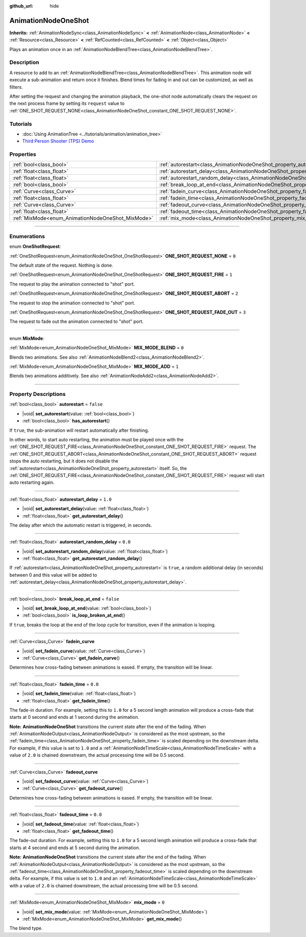 :github_url: hide

.. DO NOT EDIT THIS FILE!!!
.. Generated automatically from Godot engine sources.
.. Generator: https://github.com/godotengine/godot/tree/master/doc/tools/make_rst.py.
.. XML source: https://github.com/godotengine/godot/tree/master/doc/classes/AnimationNodeOneShot.xml.

.. _class_AnimationNodeOneShot:

AnimationNodeOneShot
====================

**Inherits:** :ref:`AnimationNodeSync<class_AnimationNodeSync>` **<** :ref:`AnimationNode<class_AnimationNode>` **<** :ref:`Resource<class_Resource>` **<** :ref:`RefCounted<class_RefCounted>` **<** :ref:`Object<class_Object>`

Plays an animation once in an :ref:`AnimationNodeBlendTree<class_AnimationNodeBlendTree>`.

.. rst-class:: classref-introduction-group

Description
-----------

A resource to add to an :ref:`AnimationNodeBlendTree<class_AnimationNodeBlendTree>`. This animation node will execute a sub-animation and return once it finishes. Blend times for fading in and out can be customized, as well as filters.

After setting the request and changing the animation playback, the one-shot node automatically clears the request on the next process frame by setting its ``request`` value to :ref:`ONE_SHOT_REQUEST_NONE<class_AnimationNodeOneShot_constant_ONE_SHOT_REQUEST_NONE>`.


.. tabs::

 .. code-tab:: gdscript

    # Play child animation connected to "shot" port.
    animation_tree.set("parameters/OneShot/request", AnimationNodeOneShot.ONE_SHOT_REQUEST_FIRE)
    # Alternative syntax (same result as above).
    animation_tree["parameters/OneShot/request"] = AnimationNodeOneShot.ONE_SHOT_REQUEST_FIRE
    
    # Abort child animation connected to "shot" port.
    animation_tree.set("parameters/OneShot/request", AnimationNodeOneShot.ONE_SHOT_REQUEST_ABORT)
    # Alternative syntax (same result as above).
    animation_tree["parameters/OneShot/request"] = AnimationNodeOneShot.ONE_SHOT_REQUEST_ABORT
    
    # Abort child animation with fading out connected to "shot" port.
    animation_tree.set("parameters/OneShot/request", AnimationNodeOneShot.ONE_SHOT_REQUEST_FADE_OUT)
    # Alternative syntax (same result as above).
    animation_tree["parameters/OneShot/request"] = AnimationNodeOneShot.ONE_SHOT_REQUEST_FADE_OUT
    
    # Get current state (read-only).
    animation_tree.get("parameters/OneShot/active")
    # Alternative syntax (same result as above).
    animation_tree["parameters/OneShot/active"]
    
    # Get current internal state (read-only).
    animation_tree.get("parameters/OneShot/internal_active")
    # Alternative syntax (same result as above).
    animation_tree["parameters/OneShot/internal_active"]

 .. code-tab:: csharp

    // Play child animation connected to "shot" port.
    animationTree.Set("parameters/OneShot/request", (int)AnimationNodeOneShot.OneShotRequest.Fire);
    
    // Abort child animation connected to "shot" port.
    animationTree.Set("parameters/OneShot/request", (int)AnimationNodeOneShot.OneShotRequest.Abort);
    
    // Abort child animation with fading out connected to "shot" port.
    animationTree.Set("parameters/OneShot/request", (int)AnimationNodeOneShot.OneShotRequest.FadeOut);
    
    // Get current state (read-only).
    animationTree.Get("parameters/OneShot/active");
    
    // Get current internal state (read-only).
    animationTree.Get("parameters/OneShot/internal_active");



.. rst-class:: classref-introduction-group

Tutorials
---------

- :doc:`Using AnimationTree <../tutorials/animation/animation_tree>`

- `Third Person Shooter (TPS) Demo <https://godotengine.org/asset-library/asset/2710>`__

.. rst-class:: classref-reftable-group

Properties
----------

.. table::
   :widths: auto

   +---------------------------------------------------+-----------------------------------------------------------------------------------------------+-----------+
   | :ref:`bool<class_bool>`                           | :ref:`autorestart<class_AnimationNodeOneShot_property_autorestart>`                           | ``false`` |
   +---------------------------------------------------+-----------------------------------------------------------------------------------------------+-----------+
   | :ref:`float<class_float>`                         | :ref:`autorestart_delay<class_AnimationNodeOneShot_property_autorestart_delay>`               | ``1.0``   |
   +---------------------------------------------------+-----------------------------------------------------------------------------------------------+-----------+
   | :ref:`float<class_float>`                         | :ref:`autorestart_random_delay<class_AnimationNodeOneShot_property_autorestart_random_delay>` | ``0.0``   |
   +---------------------------------------------------+-----------------------------------------------------------------------------------------------+-----------+
   | :ref:`bool<class_bool>`                           | :ref:`break_loop_at_end<class_AnimationNodeOneShot_property_break_loop_at_end>`               | ``false`` |
   +---------------------------------------------------+-----------------------------------------------------------------------------------------------+-----------+
   | :ref:`Curve<class_Curve>`                         | :ref:`fadein_curve<class_AnimationNodeOneShot_property_fadein_curve>`                         |           |
   +---------------------------------------------------+-----------------------------------------------------------------------------------------------+-----------+
   | :ref:`float<class_float>`                         | :ref:`fadein_time<class_AnimationNodeOneShot_property_fadein_time>`                           | ``0.0``   |
   +---------------------------------------------------+-----------------------------------------------------------------------------------------------+-----------+
   | :ref:`Curve<class_Curve>`                         | :ref:`fadeout_curve<class_AnimationNodeOneShot_property_fadeout_curve>`                       |           |
   +---------------------------------------------------+-----------------------------------------------------------------------------------------------+-----------+
   | :ref:`float<class_float>`                         | :ref:`fadeout_time<class_AnimationNodeOneShot_property_fadeout_time>`                         | ``0.0``   |
   +---------------------------------------------------+-----------------------------------------------------------------------------------------------+-----------+
   | :ref:`MixMode<enum_AnimationNodeOneShot_MixMode>` | :ref:`mix_mode<class_AnimationNodeOneShot_property_mix_mode>`                                 | ``0``     |
   +---------------------------------------------------+-----------------------------------------------------------------------------------------------+-----------+

.. rst-class:: classref-section-separator

----

.. rst-class:: classref-descriptions-group

Enumerations
------------

.. _enum_AnimationNodeOneShot_OneShotRequest:

.. rst-class:: classref-enumeration

enum **OneShotRequest**:

.. _class_AnimationNodeOneShot_constant_ONE_SHOT_REQUEST_NONE:

.. rst-class:: classref-enumeration-constant

:ref:`OneShotRequest<enum_AnimationNodeOneShot_OneShotRequest>` **ONE_SHOT_REQUEST_NONE** = ``0``

The default state of the request. Nothing is done.

.. _class_AnimationNodeOneShot_constant_ONE_SHOT_REQUEST_FIRE:

.. rst-class:: classref-enumeration-constant

:ref:`OneShotRequest<enum_AnimationNodeOneShot_OneShotRequest>` **ONE_SHOT_REQUEST_FIRE** = ``1``

The request to play the animation connected to "shot" port.

.. _class_AnimationNodeOneShot_constant_ONE_SHOT_REQUEST_ABORT:

.. rst-class:: classref-enumeration-constant

:ref:`OneShotRequest<enum_AnimationNodeOneShot_OneShotRequest>` **ONE_SHOT_REQUEST_ABORT** = ``2``

The request to stop the animation connected to "shot" port.

.. _class_AnimationNodeOneShot_constant_ONE_SHOT_REQUEST_FADE_OUT:

.. rst-class:: classref-enumeration-constant

:ref:`OneShotRequest<enum_AnimationNodeOneShot_OneShotRequest>` **ONE_SHOT_REQUEST_FADE_OUT** = ``3``

The request to fade out the animation connected to "shot" port.

.. rst-class:: classref-item-separator

----

.. _enum_AnimationNodeOneShot_MixMode:

.. rst-class:: classref-enumeration

enum **MixMode**:

.. _class_AnimationNodeOneShot_constant_MIX_MODE_BLEND:

.. rst-class:: classref-enumeration-constant

:ref:`MixMode<enum_AnimationNodeOneShot_MixMode>` **MIX_MODE_BLEND** = ``0``

Blends two animations. See also :ref:`AnimationNodeBlend2<class_AnimationNodeBlend2>`.

.. _class_AnimationNodeOneShot_constant_MIX_MODE_ADD:

.. rst-class:: classref-enumeration-constant

:ref:`MixMode<enum_AnimationNodeOneShot_MixMode>` **MIX_MODE_ADD** = ``1``

Blends two animations additively. See also :ref:`AnimationNodeAdd2<class_AnimationNodeAdd2>`.

.. rst-class:: classref-section-separator

----

.. rst-class:: classref-descriptions-group

Property Descriptions
---------------------

.. _class_AnimationNodeOneShot_property_autorestart:

.. rst-class:: classref-property

:ref:`bool<class_bool>` **autorestart** = ``false``

.. rst-class:: classref-property-setget

- |void| **set_autorestart**\ (\ value\: :ref:`bool<class_bool>`\ )
- :ref:`bool<class_bool>` **has_autorestart**\ (\ )

If ``true``, the sub-animation will restart automatically after finishing.

In other words, to start auto restarting, the animation must be played once with the :ref:`ONE_SHOT_REQUEST_FIRE<class_AnimationNodeOneShot_constant_ONE_SHOT_REQUEST_FIRE>` request. The :ref:`ONE_SHOT_REQUEST_ABORT<class_AnimationNodeOneShot_constant_ONE_SHOT_REQUEST_ABORT>` request stops the auto restarting, but it does not disable the :ref:`autorestart<class_AnimationNodeOneShot_property_autorestart>` itself. So, the :ref:`ONE_SHOT_REQUEST_FIRE<class_AnimationNodeOneShot_constant_ONE_SHOT_REQUEST_FIRE>` request will start auto restarting again.

.. rst-class:: classref-item-separator

----

.. _class_AnimationNodeOneShot_property_autorestart_delay:

.. rst-class:: classref-property

:ref:`float<class_float>` **autorestart_delay** = ``1.0``

.. rst-class:: classref-property-setget

- |void| **set_autorestart_delay**\ (\ value\: :ref:`float<class_float>`\ )
- :ref:`float<class_float>` **get_autorestart_delay**\ (\ )

The delay after which the automatic restart is triggered, in seconds.

.. rst-class:: classref-item-separator

----

.. _class_AnimationNodeOneShot_property_autorestart_random_delay:

.. rst-class:: classref-property

:ref:`float<class_float>` **autorestart_random_delay** = ``0.0``

.. rst-class:: classref-property-setget

- |void| **set_autorestart_random_delay**\ (\ value\: :ref:`float<class_float>`\ )
- :ref:`float<class_float>` **get_autorestart_random_delay**\ (\ )

If :ref:`autorestart<class_AnimationNodeOneShot_property_autorestart>` is ``true``, a random additional delay (in seconds) between 0 and this value will be added to :ref:`autorestart_delay<class_AnimationNodeOneShot_property_autorestart_delay>`.

.. rst-class:: classref-item-separator

----

.. _class_AnimationNodeOneShot_property_break_loop_at_end:

.. rst-class:: classref-property

:ref:`bool<class_bool>` **break_loop_at_end** = ``false``

.. rst-class:: classref-property-setget

- |void| **set_break_loop_at_end**\ (\ value\: :ref:`bool<class_bool>`\ )
- :ref:`bool<class_bool>` **is_loop_broken_at_end**\ (\ )

If ``true``, breaks the loop at the end of the loop cycle for transition, even if the animation is looping.

.. rst-class:: classref-item-separator

----

.. _class_AnimationNodeOneShot_property_fadein_curve:

.. rst-class:: classref-property

:ref:`Curve<class_Curve>` **fadein_curve**

.. rst-class:: classref-property-setget

- |void| **set_fadein_curve**\ (\ value\: :ref:`Curve<class_Curve>`\ )
- :ref:`Curve<class_Curve>` **get_fadein_curve**\ (\ )

Determines how cross-fading between animations is eased. If empty, the transition will be linear.

.. rst-class:: classref-item-separator

----

.. _class_AnimationNodeOneShot_property_fadein_time:

.. rst-class:: classref-property

:ref:`float<class_float>` **fadein_time** = ``0.0``

.. rst-class:: classref-property-setget

- |void| **set_fadein_time**\ (\ value\: :ref:`float<class_float>`\ )
- :ref:`float<class_float>` **get_fadein_time**\ (\ )

The fade-in duration. For example, setting this to ``1.0`` for a 5 second length animation will produce a cross-fade that starts at 0 second and ends at 1 second during the animation.

\ **Note:** **AnimationNodeOneShot** transitions the current state after the end of the fading. When :ref:`AnimationNodeOutput<class_AnimationNodeOutput>` is considered as the most upstream, so the :ref:`fadein_time<class_AnimationNodeOneShot_property_fadein_time>` is scaled depending on the downstream delta. For example, if this value is set to ``1.0`` and a :ref:`AnimationNodeTimeScale<class_AnimationNodeTimeScale>` with a value of ``2.0`` is chained downstream, the actual processing time will be 0.5 second.

.. rst-class:: classref-item-separator

----

.. _class_AnimationNodeOneShot_property_fadeout_curve:

.. rst-class:: classref-property

:ref:`Curve<class_Curve>` **fadeout_curve**

.. rst-class:: classref-property-setget

- |void| **set_fadeout_curve**\ (\ value\: :ref:`Curve<class_Curve>`\ )
- :ref:`Curve<class_Curve>` **get_fadeout_curve**\ (\ )

Determines how cross-fading between animations is eased. If empty, the transition will be linear.

.. rst-class:: classref-item-separator

----

.. _class_AnimationNodeOneShot_property_fadeout_time:

.. rst-class:: classref-property

:ref:`float<class_float>` **fadeout_time** = ``0.0``

.. rst-class:: classref-property-setget

- |void| **set_fadeout_time**\ (\ value\: :ref:`float<class_float>`\ )
- :ref:`float<class_float>` **get_fadeout_time**\ (\ )

The fade-out duration. For example, setting this to ``1.0`` for a 5 second length animation will produce a cross-fade that starts at 4 second and ends at 5 second during the animation.

\ **Note:** **AnimationNodeOneShot** transitions the current state after the end of the fading. When :ref:`AnimationNodeOutput<class_AnimationNodeOutput>` is considered as the most upstream, so the :ref:`fadeout_time<class_AnimationNodeOneShot_property_fadeout_time>` is scaled depending on the downstream delta. For example, if this value is set to ``1.0`` and an :ref:`AnimationNodeTimeScale<class_AnimationNodeTimeScale>` with a value of ``2.0`` is chained downstream, the actual processing time will be 0.5 second.

.. rst-class:: classref-item-separator

----

.. _class_AnimationNodeOneShot_property_mix_mode:

.. rst-class:: classref-property

:ref:`MixMode<enum_AnimationNodeOneShot_MixMode>` **mix_mode** = ``0``

.. rst-class:: classref-property-setget

- |void| **set_mix_mode**\ (\ value\: :ref:`MixMode<enum_AnimationNodeOneShot_MixMode>`\ )
- :ref:`MixMode<enum_AnimationNodeOneShot_MixMode>` **get_mix_mode**\ (\ )

The blend type.

.. |virtual| replace:: :abbr:`virtual (This method should typically be overridden by the user to have any effect.)`
.. |const| replace:: :abbr:`const (This method has no side effects. It doesn't modify any of the instance's member variables.)`
.. |vararg| replace:: :abbr:`vararg (This method accepts any number of arguments after the ones described here.)`
.. |constructor| replace:: :abbr:`constructor (This method is used to construct a type.)`
.. |static| replace:: :abbr:`static (This method doesn't need an instance to be called, so it can be called directly using the class name.)`
.. |operator| replace:: :abbr:`operator (This method describes a valid operator to use with this type as left-hand operand.)`
.. |bitfield| replace:: :abbr:`BitField (This value is an integer composed as a bitmask of the following flags.)`
.. |void| replace:: :abbr:`void (No return value.)`
